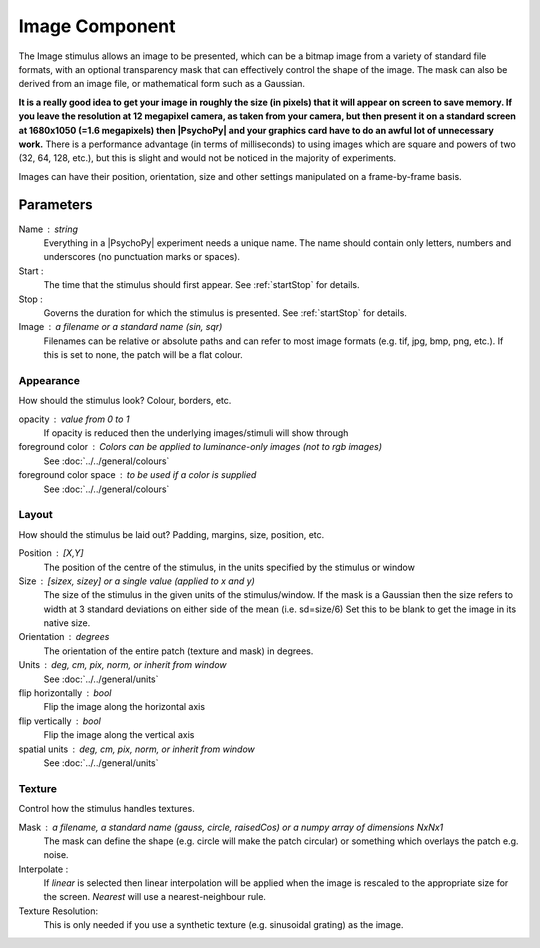 .. _image:

Image Component
-------------------------------

The Image stimulus allows an image to be presented, which can be a bitmap image from a variety of standard file formats, with an optional transparency mask that can effectively control the shape of the image. The mask can also be derived from an image file, or mathematical form such as a Gaussian.

**It is a really good idea to get your image in roughly the size (in pixels) that it will appear on screen to save memory. If you leave the resolution at 12 megapixel camera, as taken from your camera, but then present it on a standard screen at 1680x1050 (=1.6 megapixels) then |PsychoPy| and your graphics card have to do an awful lot of unnecessary work.** There is a performance advantage (in terms of milliseconds) to using images which are square and powers of two (32, 64, 128, etc.), but this is slight and would not be noticed in the majority of experiments.

Images can have their position, orientation, size and other settings manipulated on a frame-by-frame basis.

Parameters
~~~~~~~~~~~~

Name : string
    Everything in a |PsychoPy| experiment needs a unique name. The name should contain only letters, numbers and underscores (no punctuation marks or spaces).

Start :
    The time that the stimulus should first appear. See :ref:`startStop` for details.

Stop :
    Governs the duration for which the stimulus is presented. See :ref:`startStop` for details.

Image : a filename or a standard name (sin, sqr)
    Filenames can be relative or absolute paths and can refer to most image formats (e.g. tif,
    jpg, bmp, png, etc.). If this is set to none, the patch will be a flat colour.

Appearance
==========
How should the stimulus look? Colour, borders, etc.

opacity : value from 0 to 1
    If opacity is reduced then the underlying images/stimuli will show through

foreground color : Colors can be applied to luminance-only images (not to rgb images)
    See :doc:`../../general/colours`

foreground color space : to be used if a color is supplied
    See :doc:`../../general/colours`

Layout
======
How should the stimulus be laid out? Padding, margins, size, position, etc.

Position : [X,Y]
    The position of the centre of the stimulus, in the units specified by the stimulus or window

Size : [sizex, sizey] or a single value (applied to x and y)
    The size of the stimulus in the given units of the stimulus/window. If the mask is a Gaussian then the size refers to width at 3 standard deviations on either side of the mean (i.e. sd=size/6)
    Set this to be blank to get the image in its native size.

Orientation : degrees
    The orientation of the entire patch (texture and mask) in degrees.

Units : deg, cm, pix, norm, or inherit from window
    See :doc:`../../general/units`

flip horizontally : bool
    Flip the image along the horizontal axis

flip vertically : bool
    Flip the image along the vertical axis

spatial units : deg, cm, pix, norm, or inherit from window
    See :doc:`../../general/units`

Texture
=======
Control how the stimulus handles textures.

Mask : a filename, a standard name (gauss, circle, raisedCos) or a numpy array of dimensions NxNx1
    The mask can define the shape (e.g. circle will make the patch circular) or something which overlays the patch e.g. noise.

Interpolate :
    If `linear` is selected then linear interpolation will be applied when the image is rescaled to the appropriate size for the screen. `Nearest` will use a nearest-neighbour rule.

Texture Resolution:
    This is only needed if you use a synthetic texture (e.g. sinusoidal grating) as the image.

.. seealso::

	API reference for :class:`~psychopy.visual.ImageStim`
